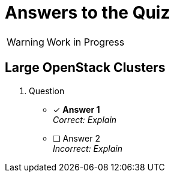 = Answers to the Quiz

WARNING: Work in Progress

== Large OpenStack Clusters

1. Question

* [x] *Answer 1* +
_Correct: Explain_

* [ ] Answer 2 +
_Incorrect: Explain_
